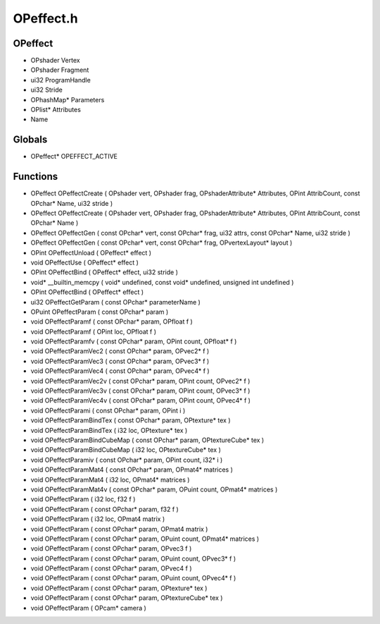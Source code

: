 OPeffect.h
=========

OPeffect
----------------
- OPshader Vertex
- OPshader Fragment
- ui32 ProgramHandle
- ui32 Stride
- OPhashMap* Parameters
- OPlist* Attributes
-  Name
Globals
----------------
- OPeffect* OPEFFECT_ACTIVE
Functions
----------------
- OPeffect OPeffectCreate ( OPshader vert, OPshader frag, OPshaderAttribute* Attributes, OPint AttribCount, const OPchar* Name, ui32 stride )
- OPeffect OPeffectCreate ( OPshader vert, OPshader frag, OPshaderAttribute* Attributes, OPint AttribCount, const OPchar* Name )
- OPeffect OPeffectGen ( const OPchar* vert, const OPchar* frag, ui32 attrs, const OPchar* Name, ui32 stride )
- OPeffect OPeffectGen ( const OPchar* vert, const OPchar* frag, OPvertexLayout* layout )
- OPint OPeffectUnload ( OPeffect* effect )
- void OPeffectUse ( OPeffect* effect )
- OPint OPeffectBind ( OPeffect* effect, ui32 stride )
- void* __builtin_memcpy ( void* undefined, const void* undefined, unsigned int undefined )
- OPint OPeffectBind ( OPeffect* effect )
- ui32 OPeffectGetParam ( const OPchar* parameterName )
- OPuint OPeffectParam ( const OPchar* param )
- void OPeffectParamf ( const OPchar* param, OPfloat f )
- void OPeffectParamf ( OPint loc, OPfloat f )
- void OPeffectParamfv ( const OPchar* param, OPint count, OPfloat* f )
- void OPeffectParamVec2 ( const OPchar* param, OPvec2* f )
- void OPeffectParamVec3 ( const OPchar* param, OPvec3* f )
- void OPeffectParamVec4 ( const OPchar* param, OPvec4* f )
- void OPeffectParamVec2v ( const OPchar* param, OPint count, OPvec2* f )
- void OPeffectParamVec3v ( const OPchar* param, OPint count, OPvec3* f )
- void OPeffectParamVec4v ( const OPchar* param, OPint count, OPvec4* f )
- void OPeffectParami ( const OPchar* param, OPint i )
- void OPeffectParamBindTex ( const OPchar* param, OPtexture* tex )
- void OPeffectParamBindTex ( i32 loc, OPtexture* tex )
- void OPeffectParamBindCubeMap ( const OPchar* param, OPtextureCube* tex )
- void OPeffectParamBindCubeMap ( i32 loc, OPtextureCube* tex )
- void OPeffectParamiv ( const OPchar* param, OPint count, i32* i )
- void OPeffectParamMat4 ( const OPchar* param, OPmat4* matrices )
- void OPeffectParamMat4 ( i32 loc, OPmat4* matrices )
- void OPeffectParamMat4v ( const OPchar* param, OPuint count, OPmat4* matrices )
- void OPeffectParam ( i32 loc, f32 f )
- void OPeffectParam ( const OPchar* param, f32 f )
- void OPeffectParam ( i32 loc, OPmat4 matrix )
- void OPeffectParam ( const OPchar* param, OPmat4 matrix )
- void OPeffectParam ( const OPchar* param, OPuint count, OPmat4* matrices )
- void OPeffectParam ( const OPchar* param, OPvec3 f )
- void OPeffectParam ( const OPchar* param, OPuint count, OPvec3* f )
- void OPeffectParam ( const OPchar* param, OPvec4 f )
- void OPeffectParam ( const OPchar* param, OPuint count, OPvec4* f )
- void OPeffectParam ( const OPchar* param, OPtexture* tex )
- void OPeffectParam ( const OPchar* param, OPtextureCube* tex )
- void OPeffectParam ( OPcam* camera )